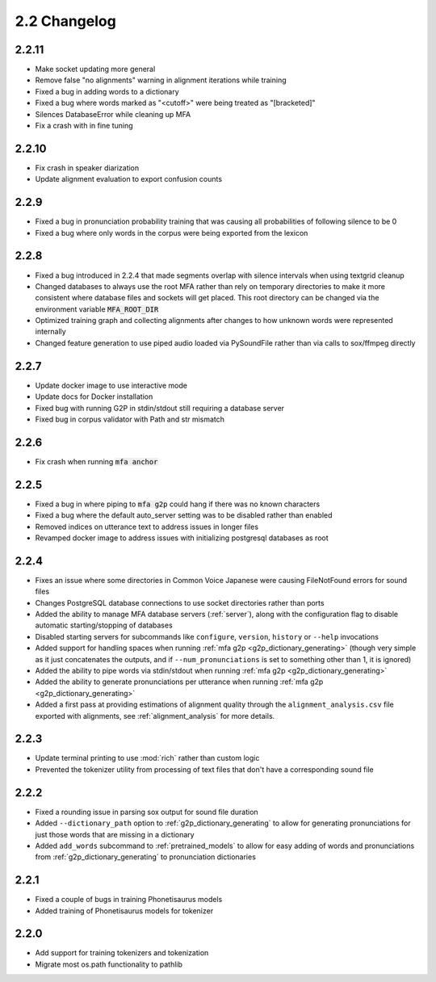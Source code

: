 
.. _changelog_2.2:

*************
2.2 Changelog
*************

2.2.11
======

- Make socket updating more general
- Remove false "no alignments" warning in alignment iterations while training
- Fixed a bug in adding words to a dictionary
- Fixed a bug where words marked as "<cutoff>" were being treated as "[bracketed]"
- Silences DatabaseError while cleaning up MFA
- Fix a crash with in fine tuning

2.2.10
======

- Fix crash in speaker diarization
- Update alignment evaluation to export confusion counts

2.2.9
=====
- Fixed a bug in pronunciation probability training that was causing all probabilities of following silence to be 0
- Fixed a bug where only words in the corpus were being exported from the lexicon

2.2.8
=====
- Fixed a bug introduced in 2.2.4 that made segments overlap with silence intervals when using textgrid cleanup
- Changed databases to always use the root MFA rather than rely on temporary directories to make it more consistent where database files and sockets will get placed.  This root directory can be changed via the environment variable :code:`MFA_ROOT_DIR`
- Optimized training graph and collecting alignments after changes to how unknown words were represented internally
- Changed feature generation to use piped audio loaded via PySoundFile rather than via calls to sox/ffmpeg directly

2.2.7
=====

- Update docker image to use interactive mode
- Update docs for Docker installation
- Fixed bug with running G2P in stdin/stdout still requiring a database server
- Fixed bug in corpus validator with Path and str mismatch

2.2.6
=====

- Fix crash when running :code:`mfa anchor`

2.2.5
=====

- Fixed a bug in where piping to :code:`mfa g2p` could hang if there was no known characters
- Fixed a bug where the default auto_server setting was to be disabled rather than enabled
- Removed indices on utterance text to address issues in longer files
- Revamped docker image to address issues with initializing postgresql databases as root

2.2.4
=====

- Fixes an issue where some directories in Common Voice Japanese were causing FileNotFound errors for sound files
- Changes PostgreSQL database connections to use socket directories rather than ports
- Added the ability to manage MFA database servers (:ref:`server`), along with the configuration flag to disable automatic starting/stopping of databases
- Disabled starting servers for subcommands like ``configure``, ``version``, ``history`` or ``--help`` invocations
- Added support for handling spaces when running :ref:`mfa g2p <g2p_dictionary_generating>` (though very simple as it just concatenates the outputs, and if ``--num_pronunciations`` is set to something other than 1, it is ignored)
- Added the ability to pipe words via stdin/stdout when running :ref:`mfa g2p <g2p_dictionary_generating>`
- Added the ability to generate pronunciations per utterance when running :ref:`mfa g2p <g2p_dictionary_generating>`
- Added a first pass at providing estimations of alignment quality through the ``alignment_analysis.csv`` file exported with alignments, see :ref:`alignment_analysis` for more details.

2.2.3
=====

- Update terminal printing to use :mod:`rich` rather than custom logic
- Prevented the tokenizer utility from processing of text files that don't have a corresponding sound file

2.2.2
=====

- Fixed a rounding issue in parsing sox output for sound file duration
- Added ``--dictionary_path`` option to :ref:`g2p_dictionary_generating` to allow for generating pronunciations for just those words that are missing in a dictionary
- Added ``add_words`` subcommand to :ref:`pretrained_models` to allow for easy adding of words and pronunciations from :ref:`g2p_dictionary_generating` to pronunciation dictionaries

2.2.1
=====

- Fixed a couple of bugs in training Phonetisaurus models
- Added training of Phonetisaurus models for tokenizer

2.2.0
=====

- Add support for training tokenizers and tokenization
- Migrate most os.path functionality to pathlib
